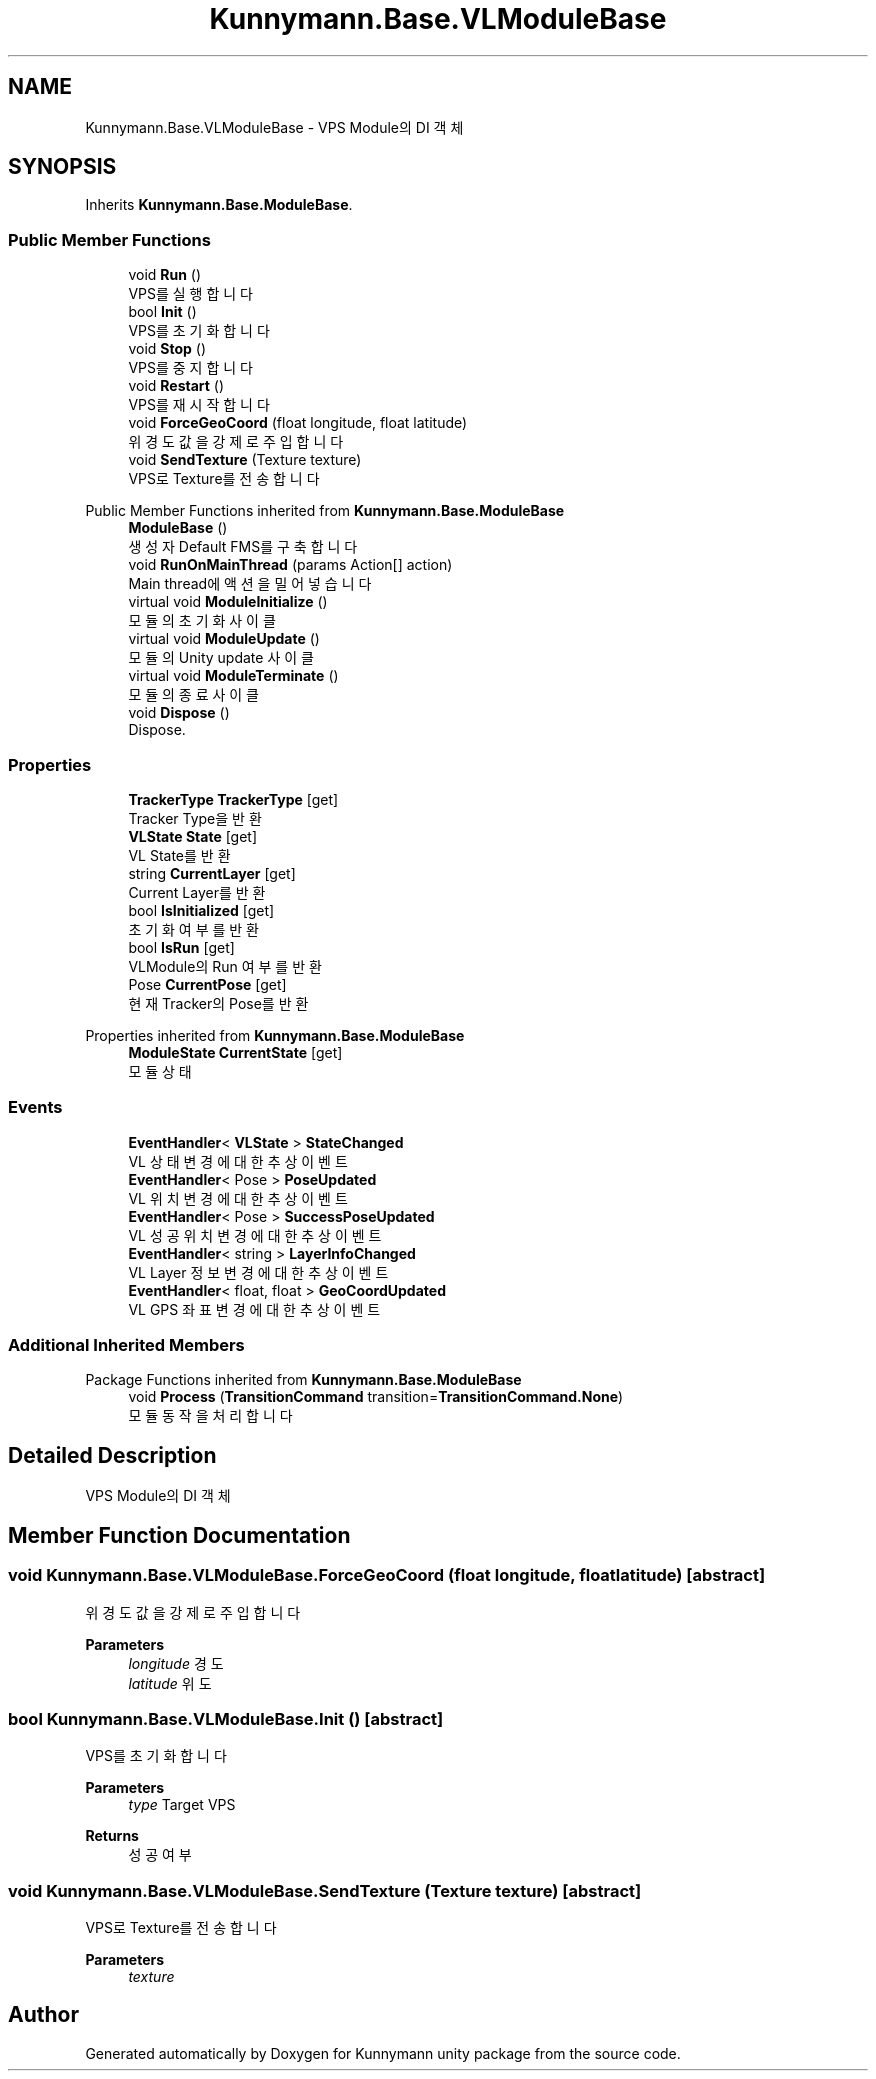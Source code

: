 .TH "Kunnymann.Base.VLModuleBase" 3 "Version 1.0" "Kunnymann unity package" \" -*- nroff -*-
.ad l
.nh
.SH NAME
Kunnymann.Base.VLModuleBase \- VPS Module의 DI 객체  

.SH SYNOPSIS
.br
.PP
.PP
Inherits \fBKunnymann\&.Base\&.ModuleBase\fP\&.
.SS "Public Member Functions"

.in +1c
.ti -1c
.RI "void \fBRun\fP ()"
.br
.RI "VPS를 실행합니다 "
.ti -1c
.RI "bool \fBInit\fP ()"
.br
.RI "VPS를 초기화합니다 "
.ti -1c
.RI "void \fBStop\fP ()"
.br
.RI "VPS를 중지합니다 "
.ti -1c
.RI "void \fBRestart\fP ()"
.br
.RI "VPS를 재시작합니다 "
.ti -1c
.RI "void \fBForceGeoCoord\fP (float longitude, float latitude)"
.br
.RI "위경도 값을 강제로 주입합니다 "
.ti -1c
.RI "void \fBSendTexture\fP (Texture texture)"
.br
.RI "VPS로 Texture를 전송합니다 "
.in -1c

Public Member Functions inherited from \fBKunnymann\&.Base\&.ModuleBase\fP
.in +1c
.ti -1c
.RI "\fBModuleBase\fP ()"
.br
.RI "생성자 Default FMS를 구축합니다 "
.ti -1c
.RI "void \fBRunOnMainThread\fP (params Action[] action)"
.br
.RI "Main thread에 액션을 밀어넣습니다 "
.ti -1c
.RI "virtual void \fBModuleInitialize\fP ()"
.br
.RI "모듈의 초기화 사이클 "
.ti -1c
.RI "virtual void \fBModuleUpdate\fP ()"
.br
.RI "모듈의 Unity update 사이클 "
.ti -1c
.RI "virtual void \fBModuleTerminate\fP ()"
.br
.RI "모듈의 종료 사이클 "
.ti -1c
.RI "void \fBDispose\fP ()"
.br
.RI "Dispose\&. "
.in -1c
.SS "Properties"

.in +1c
.ti -1c
.RI "\fBTrackerType\fP \fBTrackerType\fP\fR [get]\fP"
.br
.RI "Tracker Type을 반환 "
.ti -1c
.RI "\fBVLState\fP \fBState\fP\fR [get]\fP"
.br
.RI "VL State를 반환 "
.ti -1c
.RI "string \fBCurrentLayer\fP\fR [get]\fP"
.br
.RI "Current Layer를 반환 "
.ti -1c
.RI "bool \fBIsInitialized\fP\fR [get]\fP"
.br
.RI "초기화 여부를 반환 "
.ti -1c
.RI "bool \fBIsRun\fP\fR [get]\fP"
.br
.RI "VLModule의 Run 여부를 반환 "
.ti -1c
.RI "Pose \fBCurrentPose\fP\fR [get]\fP"
.br
.RI "현재 Tracker의 Pose를 반환 "
.in -1c

Properties inherited from \fBKunnymann\&.Base\&.ModuleBase\fP
.in +1c
.ti -1c
.RI "\fBModuleState\fP \fBCurrentState\fP\fR [get]\fP"
.br
.RI "모듈 상태 "
.in -1c
.SS "Events"

.in +1c
.ti -1c
.RI "\fBEventHandler\fP< \fBVLState\fP > \fBStateChanged\fP"
.br
.RI "VL 상태 변경에 대한 추상 이벤트 "
.ti -1c
.RI "\fBEventHandler\fP< Pose > \fBPoseUpdated\fP"
.br
.RI "VL 위치 변경에 대한 추상 이벤트 "
.ti -1c
.RI "\fBEventHandler\fP< Pose > \fBSuccessPoseUpdated\fP"
.br
.RI "VL 성공 위치 변경에 대한 추상 이벤트 "
.ti -1c
.RI "\fBEventHandler\fP< string > \fBLayerInfoChanged\fP"
.br
.RI "VL Layer 정보 변경에 대한 추상 이벤트 "
.ti -1c
.RI "\fBEventHandler\fP< float, float > \fBGeoCoordUpdated\fP"
.br
.RI "VL GPS 좌표 변경에 대한 추상 이벤트 "
.in -1c
.SS "Additional Inherited Members"


Package Functions inherited from \fBKunnymann\&.Base\&.ModuleBase\fP
.in +1c
.ti -1c
.RI "void \fBProcess\fP (\fBTransitionCommand\fP transition=\fBTransitionCommand\&.None\fP)"
.br
.RI "모듈 동작을 처리합니다 "
.in -1c
.SH "Detailed Description"
.PP 
VPS Module의 DI 객체 
.SH "Member Function Documentation"
.PP 
.SS "void Kunnymann\&.Base\&.VLModuleBase\&.ForceGeoCoord (float longitude, float latitude)\fR [abstract]\fP"

.PP
위경도 값을 강제로 주입합니다 
.PP
\fBParameters\fP
.RS 4
\fIlongitude\fP 경도
.br
\fIlatitude\fP 위도
.RE
.PP

.SS "bool Kunnymann\&.Base\&.VLModuleBase\&.Init ()\fR [abstract]\fP"

.PP
VPS를 초기화합니다 
.PP
\fBParameters\fP
.RS 4
\fItype\fP Target VPS
.RE
.PP
\fBReturns\fP
.RS 4
성공 여부
.RE
.PP

.SS "void Kunnymann\&.Base\&.VLModuleBase\&.SendTexture (Texture texture)\fR [abstract]\fP"

.PP
VPS로 Texture를 전송합니다 
.PP
\fBParameters\fP
.RS 4
\fItexture\fP 
.RE
.PP


.SH "Author"
.PP 
Generated automatically by Doxygen for Kunnymann unity package from the source code\&.
